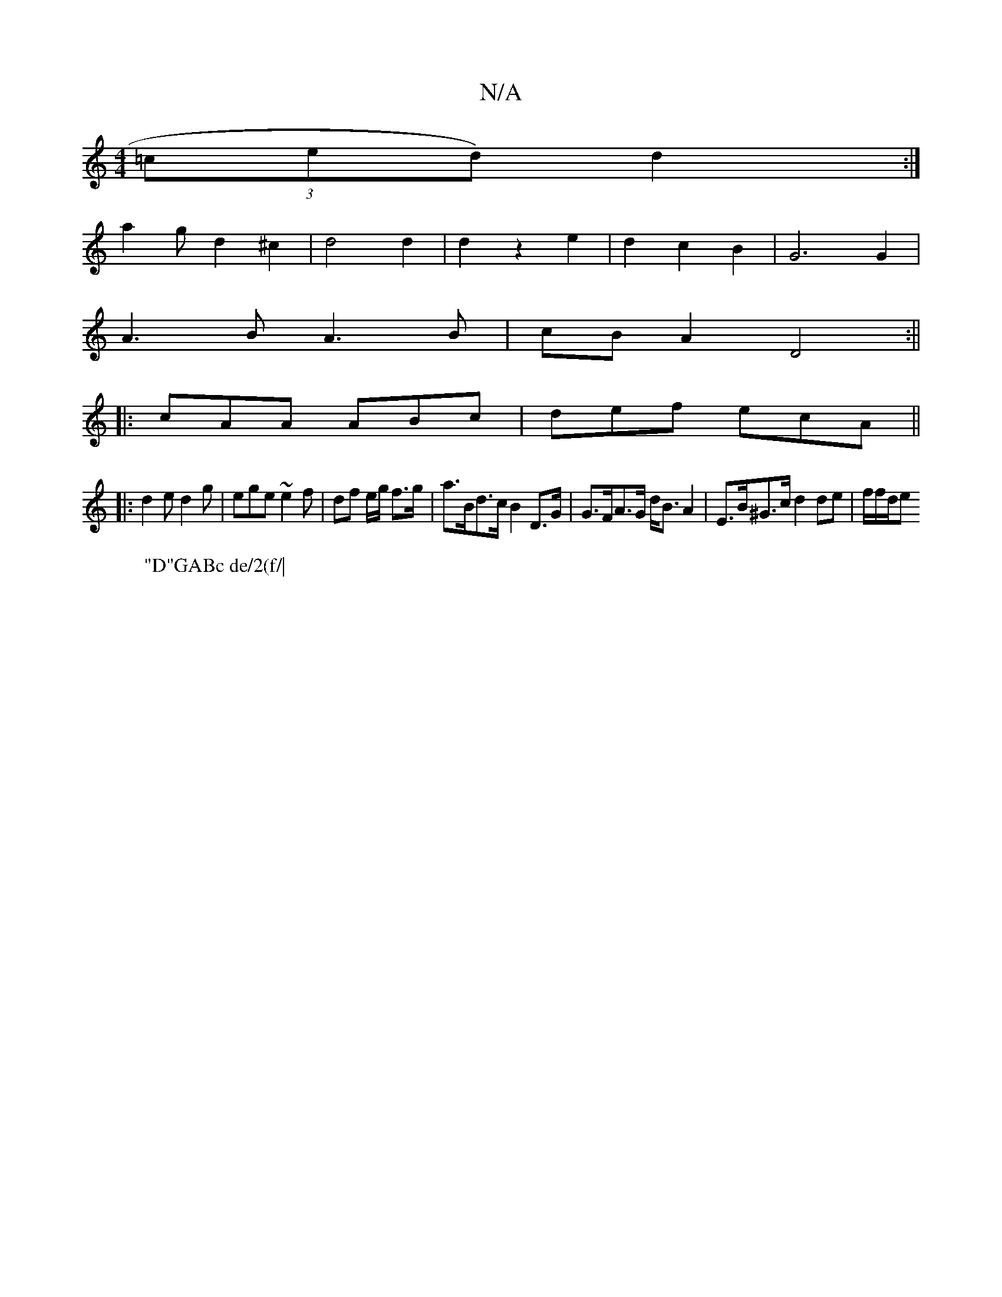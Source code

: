 X:1
T:N/A
M:4/4
R:N/A
K:Cmajor
 (3=ced) d2 :|
W:"D"GABc de/2(f/|
a2g d2 ^c2|d4 d2|d2 z2e2|d2c2B2-|G6G2|
A3 B A3B|cBA2 D4:||
|:cAA ABc|def ecA||
|:d2e d2g|ege ~e2f|df e/g/ f>g | a>Bd>c B2D>G | G>FA>G d<BA2 | E>B^G>c d2 de | f/f/d/e>